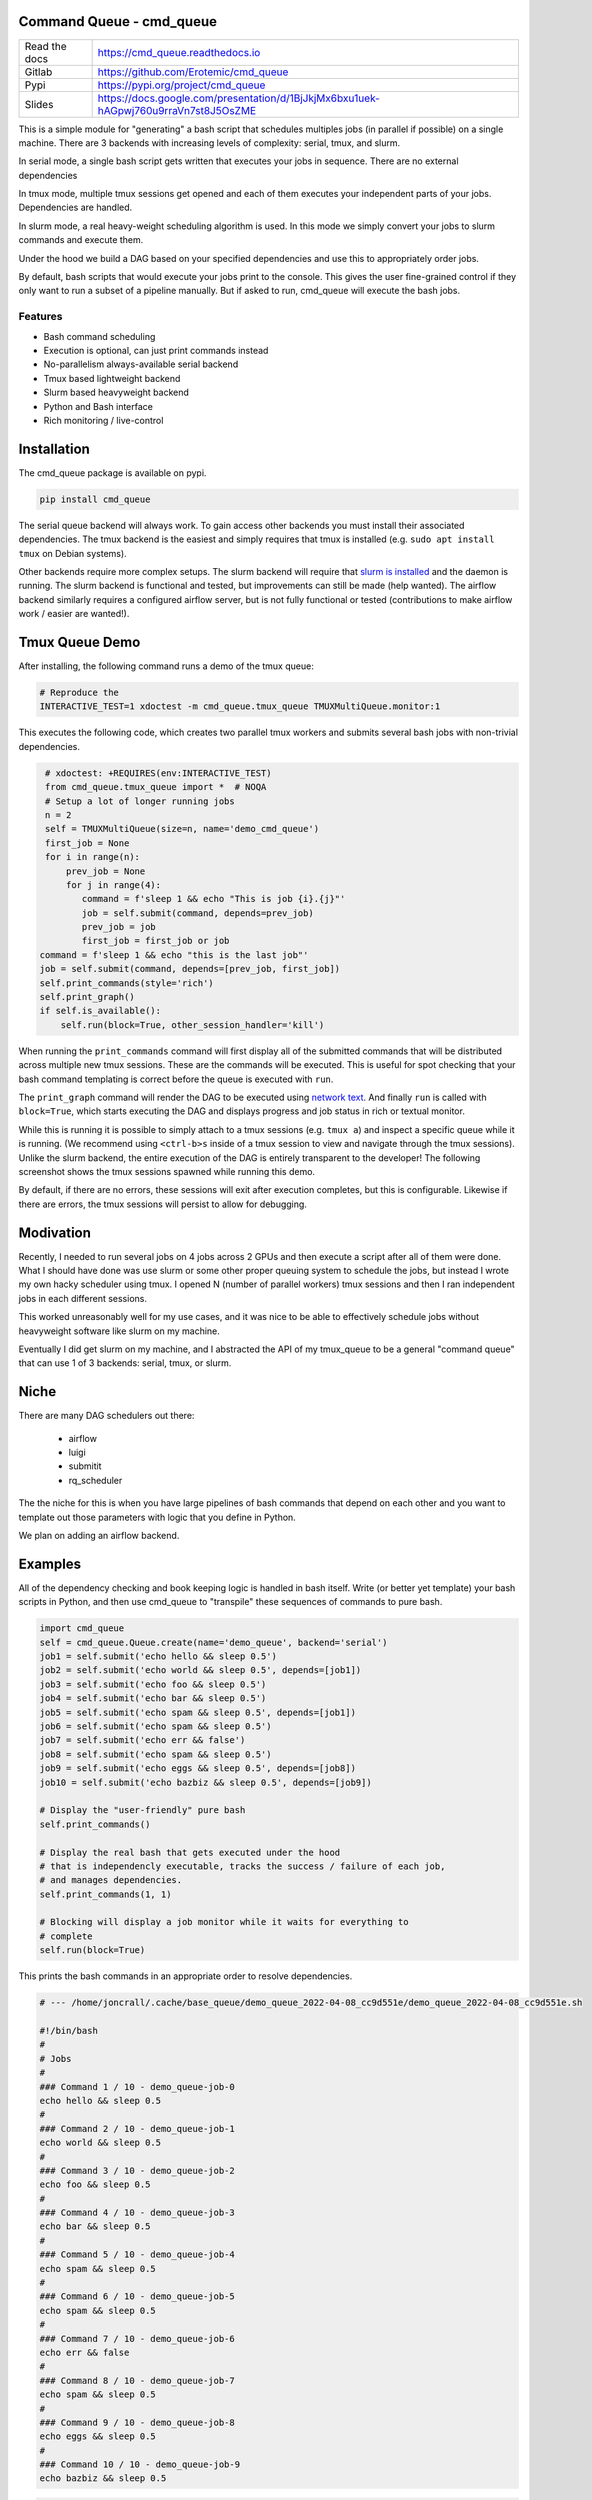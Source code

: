 Command Queue - cmd_queue
=========================

.. .. |GitlabCIPipeline| |GitlabCICoverage| |Appveyor| |Codecov|

|Pypi| |Downloads| |ReadTheDocs|


+------------------+-------------------------------------------------------------------------------------+
| Read the docs    | https://cmd_queue.readthedocs.io                                                    |
+------------------+-------------------------------------------------------------------------------------+
| Gitlab           | https://github.com/Erotemic/cmd_queue                                               |
+------------------+-------------------------------------------------------------------------------------+
| Pypi             | https://pypi.org/project/cmd_queue                                                  |
+------------------+-------------------------------------------------------------------------------------+
| Slides           | https://docs.google.com/presentation/d/1BjJkjMx6bxu1uek-hAGpwj760u9rraVn7st8J5OsZME |
+------------------+-------------------------------------------------------------------------------------+


This is a simple module for "generating" a bash script that schedules multiples
jobs (in parallel if possible) on a single machine. There are 3 backends with
increasing levels of complexity: serial, tmux, and slurm.

In serial mode, a single bash script gets written that executes your jobs in
sequence. There are no external dependencies

In tmux mode, multiple tmux sessions get opened and each of them executes your
independent parts of your jobs. Dependencies are handled.

In slurm mode, a real heavy-weight scheduling algorithm is used. In this mode
we simply convert your jobs to slurm commands and execute them.

Under the hood we build a DAG based on your specified dependencies and use this
to appropriately order jobs.

By default, bash scripts that would execute your jobs print to the console.
This gives the user fine-grained control if they only want to run a subset of a
pipeline manually. But if asked to run, cmd_queue will execute the bash jobs.

Features
~~~~~~~~

* Bash command scheduling

* Execution is optional, can just print commands instead

* No-parallelism always-available serial backend

* Tmux based lightweight backend

* Slurm based heavyweight backend

* Python and Bash interface

* Rich monitoring / live-control


Installation
============

The cmd_queue package is available on pypi.

.. code:: bash

    pip install cmd_queue

The serial queue backend will always work. To gain access other backends you
must install their associated dependencies. The tmux backend is the easiest and
simply requires that tmux is installed (e.g. ``sudo apt install tmux`` on
Debian systems).

Other backends require more complex setups. The slurm backend will require that
`slurm is installed <https://slurm.schedmd.com/quickstart_admin.html>`_ and the
daemon is running. The slurm backend is functional and tested, but improvements
can still be made (help wanted). The airflow backend similarly requires a
configured airflow server, but is not fully functional or tested (contributions
to make airflow work / easier are wanted!).


Tmux Queue Demo
===============

After installing, the following command runs a demo of the tmux queue:

.. code:: bash

   # Reproduce the
   INTERACTIVE_TEST=1 xdoctest -m cmd_queue.tmux_queue TMUXMultiQueue.monitor:1


This executes the following code, which creates two parallel tmux workers and
submits several bash jobs with non-trivial dependencies.

.. code:: python

     # xdoctest: +REQUIRES(env:INTERACTIVE_TEST)
     from cmd_queue.tmux_queue import *  # NOQA
     # Setup a lot of longer running jobs
     n = 2
     self = TMUXMultiQueue(size=n, name='demo_cmd_queue')
     first_job = None
     for i in range(n):
         prev_job = None
         for j in range(4):
            command = f'sleep 1 && echo "This is job {i}.{j}"'
            job = self.submit(command, depends=prev_job)
            prev_job = job
            first_job = first_job or job
    command = f'sleep 1 && echo "this is the last job"'
    job = self.submit(command, depends=[prev_job, first_job])
    self.print_commands(style='rich')
    self.print_graph()
    if self.is_available():
        self.run(block=True, other_session_handler='kill')


When running the ``print_commands`` command will first display all of the submitted
commands that will be distributed across multiple new tmux sessions. These are
the commands will be executed. This is useful for spot checking that your bash
command templating is correct before the queue is executed with ``run``.


.. .. Screenshot of the print_commands output
.. image:: https://i.imgur.com/rVbyHzM.png
   :height: 300px
   :align: left


The ``print_graph`` command will render the DAG to be executed using
`network text <https://networkx.org/documentation/stable/reference/readwrite/generated/networkx.readwrite.text.write_network_text.html#networkx.readwrite.text.write_network_text>`_.
And finally ``run`` is called with ``block=True``, which starts executing the
DAG and displays progress and job status in rich or textual monitor.

.. .. image:: https://i.imgur.com/RbyTvP9.png
..   :height: 300px
..   :align: left

.. .. Animated gif of the queue from dev/record_demo.sh
.. image:: https://i.imgur.com/4mxFIMk.gif
   :height: 300px
   :align: left


While this is running it is possible to simply attach to a tmux sessions (e.g.
``tmux a``) and inspect a specific queue while it is running. (We recommend
using ``<ctrl-b>s`` inside of a tmux session to view and navigate through the
tmux sessions). Unlike the slurm backend, the entire execution of the DAG is
entirely transparent to the developer! The following screenshot shows the tmux
sessions spawned while running this demo.

.. .. Screenshot of the tmux sessions
.. image:: https://i.imgur.com/46LRK8M.png
   :height: 300px
   :align: left

By default, if there are no errors, these sessions will exit after execution
completes, but this is configurable. Likewise if there are errors, the tmux
sessions will persist to allow for debugging.


Modivation
==========
Recently, I needed to run several jobs on 4 jobs across 2 GPUs and then execute
a script after all of them were done. What I should have done was use slurm or
some other proper queuing system to schedule the jobs, but instead I wrote my
own hacky scheduler using tmux. I opened N (number of parallel workers) tmux
sessions and then I ran independent jobs in each different sessions.

This worked unreasonably well for my use cases, and it was nice to be able to effectively schedule jobs without heavyweight software like slurm on my machine.

Eventually I did get slurm on my machine, and I abstracted the API of my
tmux_queue to be a general "command queue" that can use 1 of 3 backends:
serial, tmux, or slurm.


Niche
=====
There are many DAG schedulers out there:

 * airflow
 * luigi
 * submitit
 * rq_scheduler


The the niche for this is when you have large pipelines of bash commands that
depend on each other and you want to template out those parameters with logic
that you define in Python.

We plan on adding an airflow backend.


Examples
========


All of the dependency checking and book keeping logic is handled in bash
itself. Write (or better yet template) your bash scripts in Python, and then
use cmd_queue to "transpile" these sequences of commands to pure bash.


.. code:: python

   import cmd_queue
   self = cmd_queue.Queue.create(name='demo_queue', backend='serial')
   job1 = self.submit('echo hello && sleep 0.5')
   job2 = self.submit('echo world && sleep 0.5', depends=[job1])
   job3 = self.submit('echo foo && sleep 0.5')
   job4 = self.submit('echo bar && sleep 0.5')
   job5 = self.submit('echo spam && sleep 0.5', depends=[job1])
   job6 = self.submit('echo spam && sleep 0.5')
   job7 = self.submit('echo err && false')
   job8 = self.submit('echo spam && sleep 0.5')
   job9 = self.submit('echo eggs && sleep 0.5', depends=[job8])
   job10 = self.submit('echo bazbiz && sleep 0.5', depends=[job9])

   # Display the "user-friendly" pure bash
   self.print_commands()

   # Display the real bash that gets executed under the hood
   # that is independencly executable, tracks the success / failure of each job,
   # and manages dependencies.
   self.print_commands(1, 1)

   # Blocking will display a job monitor while it waits for everything to
   # complete
   self.run(block=True)


This prints the bash commands in an appropriate order to resolve dependencies.


.. code:: bash

    # --- /home/joncrall/.cache/base_queue/demo_queue_2022-04-08_cc9d551e/demo_queue_2022-04-08_cc9d551e.sh

    #!/bin/bash
    #
    # Jobs
    #
    ### Command 1 / 10 - demo_queue-job-0
    echo hello && sleep 0.5
    #
    ### Command 2 / 10 - demo_queue-job-1
    echo world && sleep 0.5
    #
    ### Command 3 / 10 - demo_queue-job-2
    echo foo && sleep 0.5
    #
    ### Command 4 / 10 - demo_queue-job-3
    echo bar && sleep 0.5
    #
    ### Command 5 / 10 - demo_queue-job-4
    echo spam && sleep 0.5
    #
    ### Command 6 / 10 - demo_queue-job-5
    echo spam && sleep 0.5
    #
    ### Command 7 / 10 - demo_queue-job-6
    echo err && false
    #
    ### Command 8 / 10 - demo_queue-job-7
    echo spam && sleep 0.5
    #
    ### Command 9 / 10 - demo_queue-job-8
    echo eggs && sleep 0.5
    #
    ### Command 10 / 10 - demo_queue-job-9
    echo bazbiz && sleep 0.5



.. code:: python

   # Need to tell the tmux queue how many processes can run at the same time
   import cmd_queue
   self = cmd_queue.Queue.create(size=4, name='demo_queue', backend='tmux')
   job1 = self.submit('echo hello && sleep 0.5')
   job2 = self.submit('echo world && sleep 0.5', depends=[job1])
   job3 = self.submit('echo foo && sleep 0.5')
   job4 = self.submit('echo bar && sleep 0.5')
   job5 = self.submit('echo spam && sleep 0.5', depends=[job1])
   job6 = self.submit('echo spam && sleep 0.5')
   job7 = self.submit('echo err && false')
   job8 = self.submit('echo spam && sleep 0.5')
   job9 = self.submit('echo eggs && sleep 0.5', depends=[job8])
   job10 = self.submit('echo bazbiz && sleep 0.5', depends=[job9])

   # Display the "user-friendly" pure bash
   self.print_commands()

   # Display the real bash that gets executed under the hood
   # that is independencly executable, tracks the success / failure of each job,
   # and manages dependencies.
   self.print_commands(1, 1)

   # Blocking will display a job monitor while it waits for everything to
   # complete
   self.run(block=True)


This prints the sequence of bash commands that will be executed in each tmux session.

.. code:: bash

    # --- /home/joncrall/.cache/base_queue/demo_queue_2022-04-08_a1ef7600/queue_demo_queue_0_2022-04-08_a1ef7600.sh

    #!/bin/bash
    #
    # Jobs
    #
    ### Command 1 / 3 - demo_queue-job-7
    echo spam && sleep 0.5
    #
    ### Command 2 / 3 - demo_queue-job-8
    echo eggs && sleep 0.5
    #
    ### Command 3 / 3 - demo_queue-job-9
    echo bazbiz && sleep 0.5

    # --- /home/joncrall/.cache/base_queue/demo_queue_2022-04-08_a1ef7600/queue_demo_queue_1_2022-04-08_a1ef7600.sh

    #!/bin/bash
    #
    # Jobs
    #
    ### Command 1 / 2 - demo_queue-job-2
    echo foo && sleep 0.5
    #
    ### Command 2 / 2 - demo_queue-job-6
    echo err && false

    # --- /home/joncrall/.cache/base_queue/demo_queue_2022-04-08_a1ef7600/queue_demo_queue_2_2022-04-08_a1ef7600.sh

    #!/bin/bash
    #
    # Jobs
    #
    ### Command 1 / 2 - demo_queue-job-0
    echo hello && sleep 0.5
    #
    ### Command 2 / 2 - demo_queue-job-5
    echo spam && sleep 0.5

    # --- /home/joncrall/.cache/base_queue/demo_queue_2022-04-08_a1ef7600/queue_demo_queue_3_2022-04-08_a1ef7600.sh

    #!/bin/bash
    #
    # Jobs
    #
    ### Command 1 / 1 - demo_queue-job-3
    echo bar && sleep 0.5

    # --- /home/joncrall/.cache/base_queue/demo_queue_2022-04-08_a1ef7600/queue_demo_queue_4_2022-04-08_a1ef7600.sh

    #!/bin/bash
    #
    # Jobs
    #
    ### Command 1 / 1 - demo_queue-job-4
    echo spam && sleep 0.5

    # --- /home/joncrall/.cache/base_queue/demo_queue_2022-04-08_a1ef7600/queue_demo_queue_5_2022-04-08_a1ef7600.sh

    #!/bin/bash
    #
    # Jobs
    #
    ### Command 1 / 1 - demo_queue-job-1
    echo world && sleep 0.5



Slurm mode is the real deal. But you need slurm installed on your machint to
use it. Asking for tmux is a might ligher weight tool. We can specify slurm
options here

.. code:: python

   import cmd_queue
   self = cmd_queue.Queue.create(name='demo_queue', backend='slurm')
   job1 = self.submit('echo hello && sleep 0.5', cpus=4, mem='8GB')
   job2 = self.submit('echo world && sleep 0.5', depends=[job1], parition='default')
   job3 = self.submit('echo foo && sleep 0.5')
   job4 = self.submit('echo bar && sleep 0.5')
   job5 = self.submit('echo spam && sleep 0.5', depends=[job1])
   job6 = self.submit('echo spam && sleep 0.5')
   job7 = self.submit('echo err && false')
   job8 = self.submit('echo spam && sleep 0.5')
   job9 = self.submit('echo eggs && sleep 0.5', depends=[job8])
   job10 = self.submit('echo bazbiz && sleep 0.5', depends=[job9])

   # Display the "user-friendly" pure bash
   self.print_commands()

   # Display the real bash that gets executed under the hood
   # that is independencly executable, tracks the success / failure of each job,
   # and manages dependencies.
   self.print_commands(1, 1)

   # Blocking will display a job monitor while it waits for everything to
   # complete
   self.run(block=True)


This prints the very simple slurm submission script:

.. code:: bash

    # --- /home/joncrall/.cache/slurm_queue/demo_queue-20220408T170615-a9e238b5/demo_queue-20220408T170615-a9e238b5.sh

    mkdir -p "$HOME/.cache/slurm_queue/demo_queue-20220408T170615-a9e238b5/logs"
    JOB_000=$(sbatch --job-name="J0000-demo_queue-20220408T170615-a9e238b5" --cpus-per-task=4 --mem=8000 --output="/home/joncrall/.cache/slurm_queue/demo_queue-20220408T170615-a9e238b5/logs/J0000-demo_queue-20220408T170615-a9e238b5.sh" --wrap 'echo hello && sleep 0.5' --parsable)
    JOB_001=$(sbatch --job-name="J0002-demo_queue-20220408T170615-a9e238b5" --output="/home/joncrall/.cache/slurm_queue/demo_queue-20220408T170615-a9e238b5/logs/J0002-demo_queue-20220408T170615-a9e238b5.sh" --wrap 'echo foo && sleep 0.5' --parsable)
    JOB_002=$(sbatch --job-name="J0003-demo_queue-20220408T170615-a9e238b5" --output="/home/joncrall/.cache/slurm_queue/demo_queue-20220408T170615-a9e238b5/logs/J0003-demo_queue-20220408T170615-a9e238b5.sh" --wrap 'echo bar && sleep 0.5' --parsable)
    JOB_003=$(sbatch --job-name="J0005-demo_queue-20220408T170615-a9e238b5" --output="/home/joncrall/.cache/slurm_queue/demo_queue-20220408T170615-a9e238b5/logs/J0005-demo_queue-20220408T170615-a9e238b5.sh" --wrap 'echo spam && sleep 0.5' --parsable)
    JOB_004=$(sbatch --job-name="J0006-demo_queue-20220408T170615-a9e238b5" --output="/home/joncrall/.cache/slurm_queue/demo_queue-20220408T170615-a9e238b5/logs/J0006-demo_queue-20220408T170615-a9e238b5.sh" --wrap 'echo err && false' --parsable)
    JOB_005=$(sbatch --job-name="J0007-demo_queue-20220408T170615-a9e238b5" --output="/home/joncrall/.cache/slurm_queue/demo_queue-20220408T170615-a9e238b5/logs/J0007-demo_queue-20220408T170615-a9e238b5.sh" --wrap 'echo spam && sleep 0.5' --parsable)
    JOB_006=$(sbatch --job-name="J0001-demo_queue-20220408T170615-a9e238b5" --output="/home/joncrall/.cache/slurm_queue/demo_queue-20220408T170615-a9e238b5/logs/J0001-demo_queue-20220408T170615-a9e238b5.sh" --wrap 'echo world && sleep 0.5' "--dependency=afterok:${JOB_000}" --parsable)
    JOB_007=$(sbatch --job-name="J0004-demo_queue-20220408T170615-a9e238b5" --output="/home/joncrall/.cache/slurm_queue/demo_queue-20220408T170615-a9e238b5/logs/J0004-demo_queue-20220408T170615-a9e238b5.sh" --wrap 'echo spam && sleep 0.5' "--dependency=afterok:${JOB_000}" --parsable)
    JOB_008=$(sbatch --job-name="J0008-demo_queue-20220408T170615-a9e238b5" --output="/home/joncrall/.cache/slurm_queue/demo_queue-20220408T170615-a9e238b5/logs/J0008-demo_queue-20220408T170615-a9e238b5.sh" --wrap 'echo eggs && sleep 0.5' "--dependency=afterok:${JOB_005}" --parsable)
    JOB_009=$(sbatch --job-name="J0009-demo_queue-20220408T170615-a9e238b5" --output="/home/joncrall/.cache/slurm_queue/demo_queue-20220408T170615-a9e238b5/logs/J0009-demo_queue-20220408T170615-a9e238b5.sh" --wrap 'echo bazbiz && sleep 0.5' "--dependency=afterok:${JOB_008}" --parsable)



.. |Pypi| image:: https://img.shields.io/pypi/v/cmd_queue.svg
   :target: https://pypi.python.org/pypi/cmd_queue

.. |Downloads| image:: https://img.shields.io/pypi/dm/cmd_queue.svg
   :target: https://pypistats.org/packages/cmd_queue

.. |ReadTheDocs| image:: https://readthedocs.org/projects/cmd-queue/badge/?version=release
    :target: https://cmd-queue.readthedocs.io/en/release/

.. # See: https://ci.appveyor.com/project/jon.crall/cmd_queue/settings/badges
.. |Appveyor| image:: https://ci.appveyor.com/api/projects/status/py3s2d6tyfjc8lm3/branch/master?svg=true
   :target: https://ci.appveyor.com/project/jon.crall/cmd_queue/branch/master

.. |GitlabCIPipeline| image:: https://gitlab.kitware.com/utils/cmd_queue/badges/master/pipeline.svg
   :target: https://gitlab.kitware.com/utils/cmd_queue/-/jobs

.. |GitlabCICoverage| image:: https://gitlab.kitware.com/utils/cmd_queue/badges/master/coverage.svg?job=coverage
    :target: https://gitlab.kitware.com/utils/cmd_queue/commits/master

.. |CircleCI| image:: https://circleci.com/gh/Erotemic/cmd_queue.svg?style=svg
    :target: https://circleci.com/gh/Erotemic/cmd_queue

.. |Travis| image:: https://img.shields.io/travis/Erotemic/cmd_queue/master.svg?label=Travis%20CI
   :target: https://travis-ci.org/Erotemic/cmd_queue

.. |Codecov| image:: https://codecov.io/github/Erotemic/cmd_queue/badge.svg?branch=master&service=github
   :target: https://codecov.io/github/Erotemic/cmd_queue?branch=master
